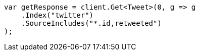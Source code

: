 // docs/get.asciidoc:73

////
IMPORTANT NOTE
==============
This file is generated from method Line73 in https://github.com/elastic/elasticsearch-net/tree/master/src/Examples/Examples/Docs/GetPage.cs#L51-L68.
If you wish to submit a PR to change this example, please change the source method above
and run dotnet run -- asciidoc in the ExamplesGenerator project directory.
////

[source, csharp]
----
var getResponse = client.Get<Tweet>(0, g => g
    .Index("twitter")
    .SourceIncludes("*.id,retweeted")
);
----
